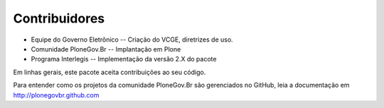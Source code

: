 Contribuidores
-----------------

* Equipe do Governo Eletrônico -- Criação do VCGE, diretrizes de uso.

* Comunidade PloneGov.Br -- Implantação em Plone

* Programa Interlegis -- Implementação da versão 2.X do pacote

Em linhas gerais, este pacote aceita contribuições ao seu código.

Para entender como os projetos da comunidade PloneGov.Br são gerenciados no
GitHub, leia a documentação em http://plonegovbr.github.com
